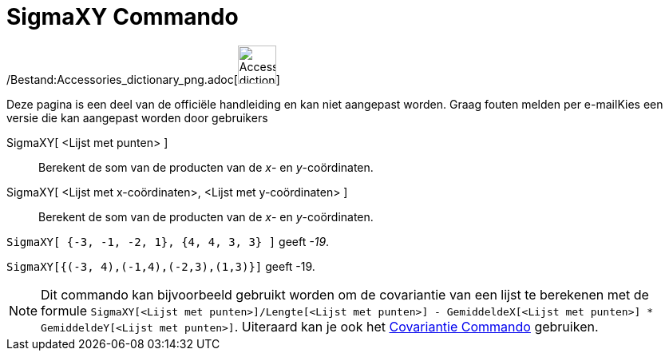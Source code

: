 = SigmaXY Commando
:page-en: commands/SigmaXY_Command
ifdef::env-github[:imagesdir: /nl/modules/ROOT/assets/images]

/Bestand:Accessories_dictionary_png.adoc[image:48px-Accessories_dictionary.png[Accessories
dictionary.png,width=48,height=48]]

Deze pagina is een deel van de officiële handleiding en kan niet aangepast worden. Graag fouten melden per
e-mail[.mw-selflink .selflink]##Kies een versie die kan aangepast worden door gebruikers##

SigmaXY[ <Lijst met punten> ]::
  Berekent de som van de producten van de _x_- en _y_-coördinaten.
SigmaXY[ <Lijst met x-coördinaten>, <Lijst met y-coördinaten> ]::
  Berekent de som van de producten van de _x_- en _y_-coördinaten.

[EXAMPLE]
====

`++SigmaXY[ {-3, -1, -2, 1}, {4, 4, 3, 3} ]++` geeft _-19_.

====

[EXAMPLE]
====

`++SigmaXY[{(-3, 4),(-1,4),(-2,3),(1,3)}]++` geeft -19.

====

[NOTE]
====

Dit commando kan bijvoorbeeld gebruikt worden om de covariantie van een lijst te berekenen met de formule
`++SigmaXY[<Lijst met punten>]/Lengte[<Lijst met punten>] - GemiddeldeX[<Lijst met punten>] * GemiddeldeY[<Lijst met punten>]++`.
Uiteraard kan je ook het xref:/commands/Covariantie.adoc[Covariantie Commando] gebruiken.

====
